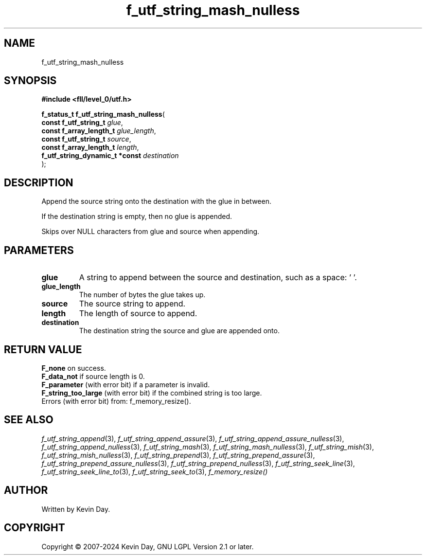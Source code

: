 .TH f_utf_string_mash_nulless "3" "February 2024" "FLL - Featureless Linux Library 0.6.10" "Library Functions"
.SH "NAME"
f_utf_string_mash_nulless
.SH SYNOPSIS
.nf
.B #include <fll/level_0/utf.h>
.sp
\fBf_status_t f_utf_string_mash_nulless\fP(
    \fBconst f_utf_string_t          \fP\fIglue\fP,
    \fBconst f_array_length_t        \fP\fIglue_length\fP,
    \fBconst f_utf_string_t          \fP\fIsource\fP,
    \fBconst f_array_length_t        \fP\fIlength\fP,
    \fBf_utf_string_dynamic_t *const \fP\fIdestination\fP
);
.fi
.SH DESCRIPTION
.PP
Append the source string onto the destination with the glue in between.
.PP
If the destination string is empty, then no glue is appended.
.PP
Skips over NULL characters from glue and source when appending.
.SH PARAMETERS
.TP
.B glue
A string to append between the source and destination, such as a space: ' '.

.TP
.B glue_length
The number of bytes the glue takes up.

.TP
.B source
The source string to append.

.TP
.B length
The length of source to append.

.TP
.B destination
The destination string the source and glue are appended onto.

.SH RETURN VALUE
.PP
\fBF_none\fP on success.
.br
\fBF_data_not\fP if source length is 0.
.br
\fBF_parameter\fP (with error bit) if a parameter is invalid.
.br
\fBF_string_too_large\fP (with error bit) if the combined string is too large.
.br
Errors (with error bit) from: f_memory_resize().
.SH SEE ALSO
.PP
.nh
.ad l
\fIf_utf_string_append\fP(3), \fIf_utf_string_append_assure\fP(3), \fIf_utf_string_append_assure_nulless\fP(3), \fIf_utf_string_append_nulless\fP(3), \fIf_utf_string_mash\fP(3), \fIf_utf_string_mash_nulless\fP(3), \fIf_utf_string_mish\fP(3), \fIf_utf_string_mish_nulless\fP(3), \fIf_utf_string_prepend\fP(3), \fIf_utf_string_prepend_assure\fP(3), \fIf_utf_string_prepend_assure_nulless\fP(3), \fIf_utf_string_prepend_nulless\fP(3), \fIf_utf_string_seek_line\fP(3), \fIf_utf_string_seek_line_to\fP(3), \fIf_utf_string_seek_to\fP(3), \fIf_memory_resize()\fP
.ad
.hy
.SH AUTHOR
Written by Kevin Day.
.SH COPYRIGHT
.PP
Copyright \(co 2007-2024 Kevin Day, GNU LGPL Version 2.1 or later.
